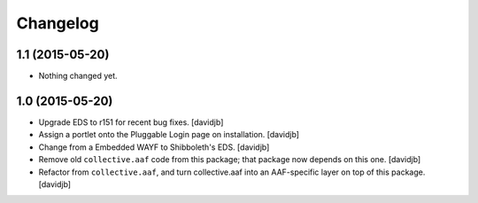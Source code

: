 Changelog
=========

1.1 (2015-05-20)
----------------

- Nothing changed yet.


1.0 (2015-05-20)
----------------

- Upgrade EDS to r151 for recent bug fixes.
  [davidjb]
- Assign a portlet onto the Pluggable Login page on installation.
  [davidjb]
- Change from a Embedded WAYF to Shibboleth's EDS.
  [davidjb]
- Remove old ``collective.aaf`` code from this package; that package now
  depends on this one.
  [davidjb]
- Refactor from ``collective.aaf``, and turn collective.aaf into an AAF-specific
  layer on top of this package.
  [davidjb]


